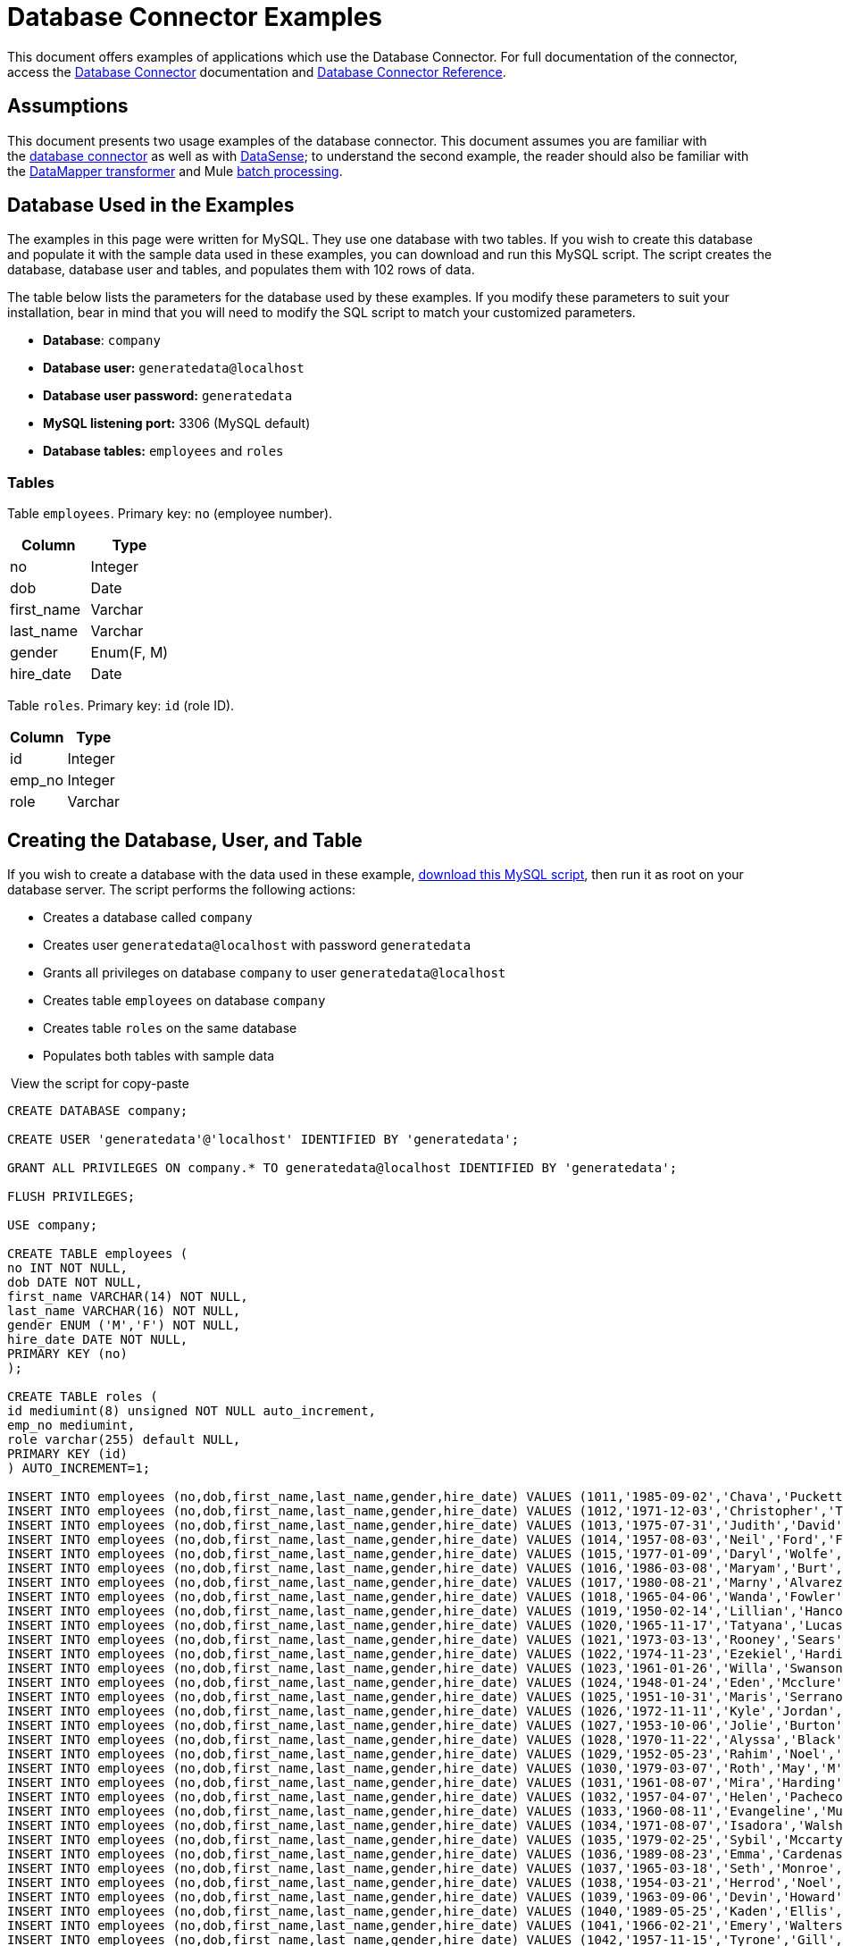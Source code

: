 = Database Connector Examples

This document offers examples of applications which use the Database Connector. For full documentation of the connector, access the link:/mule-user-guide/v/3.6/database-connector[Database Connector] documentation and link:/mule-user-guide/v/3.6/database-connector-reference[Database Connector Reference].

== Assumptions

This document presents two usage examples of the database connector. This document assumes you are familiar with the link:/mule-user-guide/v/3.6/database-connector[database connector] as well as with link:/mule-user-guide/v/3.6/datasense[DataSense]; to understand the second example, the reader should also be familiar with the link:/anypoint-studio/v/6/datamapper-user-guide-and-reference[DataMapper transformer] and Mule link:/mule-user-guide/v/3.6/batch-processing[batch processing].

== Database Used in the Examples

The examples in this page were written for MySQL. They use one database with two tables. If you wish to create this database and populate it with the sample data used in these examples, you can download and run this MySQL script. The script creates the database, database user and tables, and populates them with 102 rows of data.

The table below lists the parameters for the database used by these examples. If you modify these parameters to suit your installation, bear in mind that you will need to modify the SQL script to match your customized parameters.

* *Database*: `company`
* **Database user:** `generatedata@localhost`
* **Database user password:** `generatedata`
* **MySQL listening port:** 3306 (MySQL default)
* **Database tables:** `employees` and `roles`

=== Tables

Table `employees`. Primary key: `no` (employee number).

[%header,cols="2*"]
|===
|Column |Type
|no |Integer
|dob |Date
|first_name |Varchar
|last_name |Varchar
|gender |Enum(F, M)
|hire_date |Date
|===

Table `roles`. Primary key: `id` (role ID).

[%header%autowidth.spread]
|===
|Column |Type
|id |Integer
|emp_no |Integer
|role |Varchar
|===

== Creating the Database, User, and Table

If you wish to create a database with the data used in these example, link:/docs/download/attachments/122752067/create.sample.db.sql?version=1&modificationDate=1421704803418[download this MySQL script], then run it as root on your database server. The script performs the following actions:

* Creates a database called `company`
* Creates user `generatedata@localhost` with password `generatedata`
* Grants all privileges on database `company` to user `generatedata@localhost`
* Creates table `employees` on database `company`
* Creates table `roles` on the same database
* Populates both tables with sample data

 View the script for copy-paste

[source, code, linenums]
----
CREATE DATABASE company;
 
CREATE USER 'generatedata'@'localhost' IDENTIFIED BY 'generatedata';
 
GRANT ALL PRIVILEGES ON company.* TO generatedata@localhost IDENTIFIED BY 'generatedata';
 
FLUSH PRIVILEGES;
 
USE company;
 
CREATE TABLE employees (
no INT NOT NULL,
dob DATE NOT NULL,
first_name VARCHAR(14) NOT NULL,
last_name VARCHAR(16) NOT NULL,
gender ENUM ('M','F') NOT NULL,
hire_date DATE NOT NULL,
PRIMARY KEY (no)
);
 
CREATE TABLE roles (
id mediumint(8) unsigned NOT NULL auto_increment,
emp_no mediumint,
role varchar(255) default NULL,
PRIMARY KEY (id)
) AUTO_INCREMENT=1;
 
INSERT INTO employees (no,dob,first_name,last_name,gender,hire_date) VALUES (1011,'1985-09-02','Chava','Puckett','F','2008-10-12');
INSERT INTO employees (no,dob,first_name,last_name,gender,hire_date) VALUES (1012,'1971-12-03','Christopher','Tillman','M','2006-11-01');
INSERT INTO employees (no,dob,first_name,last_name,gender,hire_date) VALUES (1013,'1975-07-31','Judith','David','F','10-11-20');
INSERT INTO employees (no,dob,first_name,last_name,gender,hire_date) VALUES (1014,'1957-08-03','Neil','Ford','F','08-09-04');
INSERT INTO employees (no,dob,first_name,last_name,gender,hire_date) VALUES (1015,'1977-01-09','Daryl','Wolfe','M','07-09-14');
INSERT INTO employees (no,dob,first_name,last_name,gender,hire_date) VALUES (1016,'1986-03-08','Maryam','Burt','M','09-09-16');
INSERT INTO employees (no,dob,first_name,last_name,gender,hire_date) VALUES (1017,'1980-08-21','Marny','Alvarez','M','11-01-27');
INSERT INTO employees (no,dob,first_name,last_name,gender,hire_date) VALUES (1018,'1965-04-06','Wanda','Fowler','M','08-02-09');
INSERT INTO employees (no,dob,first_name,last_name,gender,hire_date) VALUES (1019,'1950-02-14','Lillian','Hancock','F','05-11-22');
INSERT INTO employees (no,dob,first_name,last_name,gender,hire_date) VALUES (1020,'1965-11-17','Tatyana','Lucas','M','09-02-16');
INSERT INTO employees (no,dob,first_name,last_name,gender,hire_date) VALUES (1021,'1973-03-13','Rooney','Sears','M','05-09-07');
INSERT INTO employees (no,dob,first_name,last_name,gender,hire_date) VALUES (1022,'1974-11-23','Ezekiel','Harding','M','10-07-02');
INSERT INTO employees (no,dob,first_name,last_name,gender,hire_date) VALUES (1023,'1961-01-26','Willa','Swanson','F','12-10-24');
INSERT INTO employees (no,dob,first_name,last_name,gender,hire_date) VALUES (1024,'1948-01-24','Eden','Mcclure','F','09-02-13');
INSERT INTO employees (no,dob,first_name,last_name,gender,hire_date) VALUES (1025,'1951-10-31','Maris','Serrano','F','11-10-04');
INSERT INTO employees (no,dob,first_name,last_name,gender,hire_date) VALUES (1026,'1972-11-11','Kyle','Jordan','M','12-10-22');
INSERT INTO employees (no,dob,first_name,last_name,gender,hire_date) VALUES (1027,'1953-10-06','Jolie','Burton','M','06-06-11');
INSERT INTO employees (no,dob,first_name,last_name,gender,hire_date) VALUES (1028,'1970-11-22','Alyssa','Black','M','11-11-10');
INSERT INTO employees (no,dob,first_name,last_name,gender,hire_date) VALUES (1029,'1952-05-23','Rahim','Noel','F','10-08-13');
INSERT INTO employees (no,dob,first_name,last_name,gender,hire_date) VALUES (1030,'1979-03-07','Roth','May','M','12-06-04');
INSERT INTO employees (no,dob,first_name,last_name,gender,hire_date) VALUES (1031,'1961-08-07','Mira','Harding','M','08-02-04');
INSERT INTO employees (no,dob,first_name,last_name,gender,hire_date) VALUES (1032,'1957-04-07','Helen','Pacheco','F','07-11-17');
INSERT INTO employees (no,dob,first_name,last_name,gender,hire_date) VALUES (1033,'1960-08-11','Evangeline','Mullen','M','13-01-25');
INSERT INTO employees (no,dob,first_name,last_name,gender,hire_date) VALUES (1034,'1971-08-07','Isadora','Walsh','F','09-07-02');
INSERT INTO employees (no,dob,first_name,last_name,gender,hire_date) VALUES (1035,'1979-02-25','Sybil','Mccarty','F','10-06-15');
INSERT INTO employees (no,dob,first_name,last_name,gender,hire_date) VALUES (1036,'1989-08-23','Emma','Cardenas','M','10-01-16');
INSERT INTO employees (no,dob,first_name,last_name,gender,hire_date) VALUES (1037,'1965-03-18','Seth','Monroe','M','06-10-16');
INSERT INTO employees (no,dob,first_name,last_name,gender,hire_date) VALUES (1038,'1954-03-21','Herrod','Noel','M','10-07-07');
INSERT INTO employees (no,dob,first_name,last_name,gender,hire_date) VALUES (1039,'1963-09-06','Devin','Howard','M','11-12-18');
INSERT INTO employees (no,dob,first_name,last_name,gender,hire_date) VALUES (1040,'1989-05-25','Kaden','Ellis','F','10-12-07');
INSERT INTO employees (no,dob,first_name,last_name,gender,hire_date) VALUES (1041,'1966-02-21','Emery','Walters','M','07-05-07');
INSERT INTO employees (no,dob,first_name,last_name,gender,hire_date) VALUES (1042,'1957-11-15','Tyrone','Gill','F','12-07-24');
INSERT INTO employees (no,dob,first_name,last_name,gender,hire_date) VALUES (1043,'1957-06-20','Uriah','Morse','M','12-04-22');
INSERT INTO employees (no,dob,first_name,last_name,gender,hire_date) VALUES (1044,'1976-11-15','Ross','Bradford','M','08-11-14');
INSERT INTO employees (no,dob,first_name,last_name,gender,hire_date) VALUES (1045,'1964-05-04','Elton','Wilkins','F','10-12-21');
INSERT INTO employees (no,dob,first_name,last_name,gender,hire_date) VALUES (1046,'1948-06-07','Lillith','Estes','M','08-04-12');
INSERT INTO employees (no,dob,first_name,last_name,gender,hire_date) VALUES (1047,'1960-04-04','Hayfa','Burch','F','06-09-25');
INSERT INTO employees (no,dob,first_name,last_name,gender,hire_date) VALUES (1048,'1966-02-26','Erin','Lane','M','05-03-01');
INSERT INTO employees (no,dob,first_name,last_name,gender,hire_date) VALUES (1049,'1985-08-23','Ella','Robinson','F','06-03-11');
INSERT INTO employees (no,dob,first_name,last_name,gender,hire_date) VALUES (1050,'1967-04-19','Wayne','Fischer','M','07-05-24');
INSERT INTO employees (no,dob,first_name,last_name,gender,hire_date) VALUES (1051,'1970-11-07','Channing','Mccoy','M','06-05-27');
INSERT INTO employees (no,dob,first_name,last_name,gender,hire_date) VALUES (1052,'1993-07-07','Rhonda','Kirby','M','06-05-19');
INSERT INTO employees (no,dob,first_name,last_name,gender,hire_date) VALUES (1053,'1978-06-04','Brenda','Hodge','M','06-05-09');
INSERT INTO employees (no,dob,first_name,last_name,gender,hire_date) VALUES (1054,'1959-10-27','Barbara','Dixon','M','12-12-05');
INSERT INTO employees (no,dob,first_name,last_name,gender,hire_date) VALUES (1055,'1949-04-28','Zephr','Lindsey','M','09-02-16');
INSERT INTO employees (no,dob,first_name,last_name,gender,hire_date) VALUES (1056,'1977-08-30','Joan','Campbell','M','12-10-14');
INSERT INTO employees (no,dob,first_name,last_name,gender,hire_date) VALUES (1057,'1957-04-14','Breanna','Leblanc','F','07-12-29');
INSERT INTO employees (no,dob,first_name,last_name,gender,hire_date) VALUES (1058,'1983-01-15','Hanna','Shaffer','M','11-04-12');
INSERT INTO employees (no,dob,first_name,last_name,gender,hire_date) VALUES (1059,'1966-01-15','Felicia','Burt','F','11-11-16');
INSERT INTO employees (no,dob,first_name,last_name,gender,hire_date) VALUES (1060,'1963-10-16','Nevada','Blackburn','M','07-08-10');
INSERT INTO employees (no,dob,first_name,last_name,gender,hire_date) VALUES (1061,'1961-12-26','Germane','Duncan','F','09-05-31');
INSERT INTO employees (no,dob,first_name,last_name,gender,hire_date) VALUES (1062,'1974-03-18','Vladimir','Becker','M','09-12-10');
INSERT INTO employees (no,dob,first_name,last_name,gender,hire_date) VALUES (1063,'1965-03-04','Stephen','Clarke','F','09-06-25');
INSERT INTO employees (no,dob,first_name,last_name,gender,hire_date) VALUES (1064,'1968-10-18','Jackson','Edwards','F','11-03-02');
INSERT INTO employees (no,dob,first_name,last_name,gender,hire_date) VALUES (1065,'1959-05-16','Brent','Dunn','M','08-01-26');
INSERT INTO employees (no,dob,first_name,last_name,gender,hire_date) VALUES (1066,'1971-10-21','Quentin','Puckett','F','08-09-15');
INSERT INTO employees (no,dob,first_name,last_name,gender,hire_date) VALUES (1067,'1950-09-26','Mona','Sosa','M','07-11-27');
INSERT INTO employees (no,dob,first_name,last_name,gender,hire_date) VALUES (1068,'1977-10-01','Nola','Dillard','F','06-10-17');
INSERT INTO employees (no,dob,first_name,last_name,gender,hire_date) VALUES (1069,'1956-08-04','Destiny','Maldonado','M','11-05-07');
INSERT INTO employees (no,dob,first_name,last_name,gender,hire_date) VALUES (1070,'1974-07-03','Levi','Dunn','M','11-12-13');
INSERT INTO employees (no,dob,first_name,last_name,gender,hire_date) VALUES (1071,'1987-09-15','Colleen','Mcpherson','M','05-02-05');
INSERT INTO employees (no,dob,first_name,last_name,gender,hire_date) VALUES (1072,'1952-12-11','Igor','Macias','M','11-10-11');
INSERT INTO employees (no,dob,first_name,last_name,gender,hire_date) VALUES (1073,'1984-07-04','Brooke','Hodge','F','06-06-22');
INSERT INTO employees (no,dob,first_name,last_name,gender,hire_date) VALUES (1074,'1969-08-30','Dillon','Stone','F','06-06-07');
INSERT INTO employees (no,dob,first_name,last_name,gender,hire_date) VALUES (1075,'1975-12-29','Marshall','Acevedo','M','11-12-22');
INSERT INTO employees (no,dob,first_name,last_name,gender,hire_date) VALUES (1076,'1965-03-29','Kylan','Richards','F','10-07-21');
INSERT INTO employees (no,dob,first_name,last_name,gender,hire_date) VALUES (1077,'1991-01-23','Luke','Howard','F','09-07-17');
INSERT INTO employees (no,dob,first_name,last_name,gender,hire_date) VALUES (1078,'1951-01-23','Chelsea','Chan','F','07-03-09');
INSERT INTO employees (no,dob,first_name,last_name,gender,hire_date) VALUES (1079,'1978-02-21','Linus','Hobbs','F','12-04-28');
INSERT INTO employees (no,dob,first_name,last_name,gender,hire_date) VALUES (1080,'1977-01-28','Burke','Ashley','F','08-07-09');
INSERT INTO employees (no,dob,first_name,last_name,gender,hire_date) VALUES (1081,'1990-11-23','Pearl','Dennis','M','10-10-10');
INSERT INTO employees (no,dob,first_name,last_name,gender,hire_date) VALUES (1082,'1981-04-27','Lyle','Myers','F','06-03-02');
INSERT INTO employees (no,dob,first_name,last_name,gender,hire_date) VALUES (1083,'1966-05-04','Kennan','Roman','M','07-07-20');
INSERT INTO employees (no,dob,first_name,last_name,gender,hire_date) VALUES (1084,'1947-12-28','Marcia','Bell','M','05-07-29');
INSERT INTO employees (no,dob,first_name,last_name,gender,hire_date) VALUES (1085,'1987-01-25','Aaron','Parrish','M','12-02-18');
INSERT INTO employees (no,dob,first_name,last_name,gender,hire_date) VALUES (1086,'1960-08-05','Madeline','Elliott','M','08-05-13');
INSERT INTO employees (no,dob,first_name,last_name,gender,hire_date) VALUES (1087,'1951-09-03','Zahir','Stevenson','M','12-06-23');
INSERT INTO employees (no,dob,first_name,last_name,gender,hire_date) VALUES (1088,'1973-01-31','Colette','Berger','F','12-01-22');
INSERT INTO employees (no,dob,first_name,last_name,gender,hire_date) VALUES (1089,'1987-11-09','Molly','Nieves','M','12-04-02');
INSERT INTO employees (no,dob,first_name,last_name,gender,hire_date) VALUES (1090,'1978-10-03','Nicole','Salas','M','07-11-08');
INSERT INTO employees (no,dob,first_name,last_name,gender,hire_date) VALUES (1091,'1955-05-08','Zane','Madden','M','09-07-01');
INSERT INTO employees (no,dob,first_name,last_name,gender,hire_date) VALUES (1092,'1949-03-26','Sydnee','Chen','F','09-11-11');
INSERT INTO employees (no,dob,first_name,last_name,gender,hire_date) VALUES (1093,'1969-02-24','Francesca','Patel','F','08-05-11');
INSERT INTO employees (no,dob,first_name,last_name,gender,hire_date) VALUES (1094,'1949-05-17','Clark','Glenn','F','08-09-25');
INSERT INTO employees (no,dob,first_name,last_name,gender,hire_date) VALUES (1095,'1984-12-07','William','Glover','F','09-12-28');
INSERT INTO employees (no,dob,first_name,last_name,gender,hire_date) VALUES (1096,'1967-10-30','Noble','Wiggins','F','08-04-08');
INSERT INTO employees (no,dob,first_name,last_name,gender,hire_date) VALUES (1097,'1977-10-15','Dai','Weeks','F','10-02-01');
INSERT INTO employees (no,dob,first_name,last_name,gender,hire_date) VALUES (1098,'1955-03-13','Ciara','Chavez','F','11-04-05');
INSERT INTO employees (no,dob,first_name,last_name,gender,hire_date) VALUES (1099,'1977-11-29','Francis','Singleton','M','10-12-07');
INSERT INTO employees (no,dob,first_name,last_name,gender,hire_date) VALUES (1100,'1993-03-25','TaShya','Mack','M','11-01-12');
INSERT INTO employees (no,dob,first_name,last_name,gender,hire_date) VALUES (1101,'1973-08-28','Jameson','Lopez','F','11-12-19');
INSERT INTO employees (no,dob,first_name,last_name,gender,hire_date) VALUES (1102,'1981-08-12','Dora','Hinton','F','07-05-26');
INSERT INTO employees (no,dob,first_name,last_name,gender,hire_date) VALUES (1103,'1948-11-13','Pascale','Ray','F','06-11-27');
INSERT INTO employees (no,dob,first_name,last_name,gender,hire_date) VALUES (1104,'1984-03-15','Abigail','Weiss','F','10-07-09');
INSERT INTO employees (no,dob,first_name,last_name,gender,hire_date) VALUES (1105,'1987-06-10','Fletcher','Underwood','M','13-01-15');
INSERT INTO employees (no,dob,first_name,last_name,gender,hire_date) VALUES (1106,'1947-12-24','Geoffrey','Meyers','M','08-04-15');
INSERT INTO employees (no,dob,first_name,last_name,gender,hire_date) VALUES (1107,'1989-01-09','Mara','Smith','M','05-07-18');
INSERT INTO employees (no,dob,first_name,last_name,gender,hire_date) VALUES (1108,'1963-05-07','Rhoda','Beard','M','10-12-02');
INSERT INTO employees (no,dob,first_name,last_name,gender,hire_date) VALUES (1109,'1964-01-22','Ali','Hanson','M','05-01-26');
INSERT INTO employees (no,dob,first_name,last_name,gender,hire_date) VALUES (1110,'1973-01-25','Vaughan','English','F','11-03-04');
INSERT INTO employees (no,dob,first_name,last_name,gender,hire_date) VALUES (1111,'1961-10-13','Marah','Pollard','M','07-10-28');
INSERT INTO employees (no,dob,first_name,last_name,gender,hire_date) VALUES (1112,'1975-08-18','Tatum','Adams','F','11-03-24');
 
INSERT INTO roles (emp_no,role) VALUES (1011,'Sr. Developer');
INSERT INTO roles (emp_no,role) VALUES (1012,'Office Manager');
INSERT INTO roles (emp_no,role) VALUES (1013,'Secretary');
INSERT INTO roles (emp_no,role) VALUES (1014,'Engineer');
INSERT INTO roles (emp_no,role) VALUES (1015,'CEO');
INSERT INTO roles (emp_no,role) VALUES (1016,'Office Assistant');
INSERT INTO roles (emp_no,role) VALUES (1017,'Sr. Developer');
INSERT INTO roles (emp_no,role) VALUES (1018,'Developer');
INSERT INTO roles (emp_no,role) VALUES (1019,'Office Manager');
INSERT INTO roles (emp_no,role) VALUES (1020,'Office Assistant');
INSERT INTO roles (emp_no,role) VALUES (1021,'Sr. Manager');
INSERT INTO roles (emp_no,role) VALUES (1022,'Sr. Developer');
INSERT INTO roles (emp_no,role) VALUES (1023,'Manager');
INSERT INTO roles (emp_no,role) VALUES (1024,'Secretary');
INSERT INTO roles (emp_no,role) VALUES (1025,'Office Assistant');
INSERT INTO roles (emp_no,role) VALUES (1026,'Intern');
INSERT INTO roles (emp_no,role) VALUES (1027,'Sr. Developer');
INSERT INTO roles (emp_no,role) VALUES (1028,'CEO');
INSERT INTO roles (emp_no,role) VALUES (1029,'CEO');
INSERT INTO roles (emp_no,role) VALUES (1030,'Secretary');
INSERT INTO roles (emp_no,role) VALUES (1031,'Engineer');
INSERT INTO roles (emp_no,role) VALUES (1032,'Office Manager');
INSERT INTO roles (emp_no,role) VALUES (1033,'Secretary');
INSERT INTO roles (emp_no,role) VALUES (1034,'Secretary');
INSERT INTO roles (emp_no,role) VALUES (1035,'Secretary');
INSERT INTO roles (emp_no,role) VALUES (1036,'Engineer');
INSERT INTO roles (emp_no,role) VALUES (1037,'Intern');
INSERT INTO roles (emp_no,role) VALUES (1038,'Office Assistant');
INSERT INTO roles (emp_no,role) VALUES (1039,'Developer');
INSERT INTO roles (emp_no,role) VALUES (1040,'CEO');
INSERT INTO roles (emp_no,role) VALUES (1041,'Office Manager');
INSERT INTO roles (emp_no,role) VALUES (1042,'Intern');
INSERT INTO roles (emp_no,role) VALUES (1043,'Operations Manager');
INSERT INTO roles (emp_no,role) VALUES (1044,'Software Architect');
INSERT INTO roles (emp_no,role) VALUES (1045,'CEO');
INSERT INTO roles (emp_no,role) VALUES (1046,'Software Architect');
INSERT INTO roles (emp_no,role) VALUES (1047,'Manager');
INSERT INTO roles (emp_no,role) VALUES (1048,'Intern');
INSERT INTO roles (emp_no,role) VALUES (1049,'Operations Manager');
INSERT INTO roles (emp_no,role) VALUES (1050,'Sr. Developer');
INSERT INTO roles (emp_no,role) VALUES (1051,'Software Architect');
INSERT INTO roles (emp_no,role) VALUES (1052,'Software Architect');
INSERT INTO roles (emp_no,role) VALUES (1053,'Sr. Manager');
INSERT INTO roles (emp_no,role) VALUES (1054,'Intern');
INSERT INTO roles (emp_no,role) VALUES (1055,'Secretary');
INSERT INTO roles (emp_no,role) VALUES (1056,'Software Architect');
INSERT INTO roles (emp_no,role) VALUES (1057,'Intern');
INSERT INTO roles (emp_no,role) VALUES (1058,'Engineer');
INSERT INTO roles (emp_no,role) VALUES (1059,'Software Architect');
INSERT INTO roles (emp_no,role) VALUES (1060,'Operations Manager');
INSERT INTO roles (emp_no,role) VALUES (1061,'Sr. Developer');
INSERT INTO roles (emp_no,role) VALUES (1062,'CEO');
INSERT INTO roles (emp_no,role) VALUES (1063,'Engineer');
INSERT INTO roles (emp_no,role) VALUES (1064,'CEO');
INSERT INTO roles (emp_no,role) VALUES (1065,'Sr. Manager');
INSERT INTO roles (emp_no,role) VALUES (1066,'Developer');
INSERT INTO roles (emp_no,role) VALUES (1067,'Office Assistant');
INSERT INTO roles (emp_no,role) VALUES (1068,'Office Manager');
INSERT INTO roles (emp_no,role) VALUES (1069,'Office Manager');
INSERT INTO roles (emp_no,role) VALUES (1070,'Office Manager');
INSERT INTO roles (emp_no,role) VALUES (1071,'Sr. Developer');
INSERT INTO roles (emp_no,role) VALUES (1072,'Sr. Manager');
INSERT INTO roles (emp_no,role) VALUES (1073,'Secretary');
INSERT INTO roles (emp_no,role) VALUES (1074,'Office Assistant');
INSERT INTO roles (emp_no,role) VALUES (1075,'Engineer');
INSERT INTO roles (emp_no,role) VALUES (1076,'Intern');
INSERT INTO roles (emp_no,role) VALUES (1077,'Sr. Developer');
INSERT INTO roles (emp_no,role) VALUES (1078,'Sr. Manager');
INSERT INTO roles (emp_no,role) VALUES (1079,'Secretary');
INSERT INTO roles (emp_no,role) VALUES (1080,'Developer');
INSERT INTO roles (emp_no,role) VALUES (1081,'Operations Manager');
INSERT INTO roles (emp_no,role) VALUES (1082,'Intern');
INSERT INTO roles (emp_no,role) VALUES (1083,'Secretary');
INSERT INTO roles (emp_no,role) VALUES (1084,'Office Manager');
INSERT INTO roles (emp_no,role) VALUES (1085,'Intern');
INSERT INTO roles (emp_no,role) VALUES (1086,'Engineer');
INSERT INTO roles (emp_no,role) VALUES (1087,'Operations Manager');
INSERT INTO roles (emp_no,role) VALUES (1088,'Intern');
INSERT INTO roles (emp_no,role) VALUES (1089,'Sr. Developer');
INSERT INTO roles (emp_no,role) VALUES (1090,'Office Assistant');
INSERT INTO roles (emp_no,role) VALUES (1091,'Developer');
INSERT INTO roles (emp_no,role) VALUES (1092,'Sr. Developer');
INSERT INTO roles (emp_no,role) VALUES (1093,'CEO');
INSERT INTO roles (emp_no,role) VALUES (1094,'Office Assistant');
INSERT INTO roles (emp_no,role) VALUES (1095,'Sr. Developer');
INSERT INTO roles (emp_no,role) VALUES (1096,'Operations Manager');
INSERT INTO roles (emp_no,role) VALUES (1097,'Developer');
INSERT INTO roles (emp_no,role) VALUES (1098,'Intern');
INSERT INTO roles (emp_no,role) VALUES (1099,'Engineer');
INSERT INTO roles (emp_no,role) VALUES (1100,'Intern');
INSERT INTO roles (emp_no,role) VALUES (1101,'Developer');
INSERT INTO roles (emp_no,role) VALUES (1102,'Intern');
INSERT INTO roles (emp_no,role) VALUES (1103,'Operations Manager');
INSERT INTO roles (emp_no,role) VALUES (1104,'Office Assistant');
INSERT INTO roles (emp_no,role) VALUES (1105,'Intern');
INSERT INTO roles (emp_no,role) VALUES (1106,'Developer');
INSERT INTO roles (emp_no,role) VALUES (1107,'Secretary');
INSERT INTO roles (emp_no,role) VALUES (1108,'Sr. Manager');
INSERT INTO roles (emp_no,role) VALUES (1109,'Operations Manager');
INSERT INTO roles (emp_no,role) VALUES (1110,'Software Architect');
----

 Running the script on MySQL Server

. Save the MySQL script to a convenient location on your hard drive.

. Open a terminal and run the following command:
+
[source, code, linenums]
----
mysql -u root -D mysql -p
----

. You are prompted for the MySQL root user's password. After you type the password, you should see a *mysql* prompt:
+
[source, code, linenums]
----
mysql>
----

. Run the MySQL script with the following command, where `<script>` is the full path and filename to the script, such as `/home/joe/create.sample.db.sql`.
+
[source, code, linenums]
----
source <script>;
----

. MySQL creates the user, database and tables specified on the script. To verify the tables, run:
+
[source, code, linenums]
----
use company;
show tables;
----

. The `show tables` command produces output similar to the following:
+
[source, code, linenums]
----
+-------------------+
| Tables_in_company |
+-------------------+
| employees         |
| roles             |
+-------------------+
2 rows in set (0.00 sec)
----

. For information about a table, run `describe <table>`. To see the full contents of a table, run the standard SQL statement `select * from <table>`.

. To exit mysql, type `quit;`.

== Example 1 

This example simply illustrates how to retrieve data from a database with a database connector using a `SELECT` operation.

[NOTE]
====
For simplicity, this example accesses a database directly from an HTTP connector, but this is not a recommended practice. This example is meant to illustrate the concept of a simple SELECT operation, but we do not recommend exposing database functionality directly as an API.
====

The MySQL database `company` contains a table called `employees`, with employee information such as first and last names, birth dates, etc.

image:DBtestFlow.png[DBtestFlow]

In the Mule application, an inbound link:/mule-user-guide/v/3.6/http-connector[HTTP connector] listens for HTTP GET requests with the form: `http://<host>:8081/?lastname=<parameter>`. The HTTP connector passes the value of `<parameter>` as one of the message properties to a database connector. The database connector is configured to extract this value and use it for the SQL query listed below.

[source, code, linenums]
----
select first_name from employees where last_name = #[message.inboundProperties['lastname']]
----

As you can see, the link:/mule-user-guide/v/3.7/mule-expression-language-mel[MEL] expression in the SQL query references the value of the parameter passed to the HTTP connector. So if the HTTP connector receives `http://localhost:8081/?lastname=Smith`, the SQL query will be `select first_name from employees where last_name = Smith`.

The database connector instructs the database server to run the SQL query, retrieves the result of the query, and passes it to the object-to-JSON message processor which converts the result to JSON. Since the HTTP connector is configured as request-response, the result is returned to the originating HTTP client.

=== Configuring the Database Connector For This Example

== Example 2

In this example, the database connector retrieves data from a MySQL database that resides on host xubuntu listening on port 3306, the default for MySQL. The table below lists the full configuration for the database connector.

[tabs]
------
[tab,title="Studio Visual Editor"]
....
[%header%autowidth.spread]
|===
|Parameter |Value |Properties Editor Image
|*Display Name* |`Database` .5+|image:db-ex-1.png[db-ex-1]
|*Config Reference* |`MySQL_Configuration`
|*Operation* |`Select`
|*Query Type* |`Parameterized`
|*Parameterized SQL Statement* |`select first_name from employees where last_name = #[message.inboundProperties['lastname']]`
|===
....
[tab,title="Standalone XML"]
....
[source, xml, linenums]
----
<db:select config-ref="MySQL_Configuration" doc:name="Database">
   <db:parameterized-query><![CDATA[select first_name from employees where last_name = '#[message.inboundProperties['lastname']]></db:parameterized-query>
</db:select>
----
....
------

In this example, the database connector references the `MySQL_Configuration` link:/mule-user-guide/v/3.6/global-elements[global element] to obtain connection parameters. `MySQL_Configuration` is configured with the parameters listed below.

[tabs]
------
[tab,title="Studio Visual Editor"]
....
*General Tab*

image:global_db_connector_example.png[global_db_connector_example]

[%header%autowidth.spread]
|===
|Parameter |Value
|*Name* |`MySQL_Configuration`
|*Host* |Not set (defined in *URL*)
|*Port* |Not set (defined in *URL*)
|*User* |Not set (defined in *URL*)
|*Password* |Not set (defined in *URL*)
|*Database* |Not set (defined in *URL*)
|*Configure via Spring bean* |No (unchecked)
|*DataSource Reference* |None
|*URL* a|
[source, code, linenums]
----
jdbc:mysql://xubuntu:3306/ company?user=generatedata&password=
generatedata
----
|*Enable DataSense* |True (default)
|===

*Advanced Tab*

In this tab, all settings are at their default values.

image:global_db_conn_Advanced.png[global_db_conn_Advanced]

[%header%autowidth,width=80%]
|===
|Parameter |Value
|*Use XA Transactions* | 
|*Login Timeout* | 
|*Transaction isolation* |`NONE`
|*Max Pool Size:* | 
|*Min Pool Size:* | 
|*Acquire Increment:* | 
|*Prepared Statement Cache Size:* | 
|*Max Wait Millis* | 
|===
....
[tab,title="Standalone XML"]
....
[source, xml, linenums]
----
<db:mysql-config name="MySQL_Configuration" url="jdbc:mysql://xubuntu:3306/company?user=generatedata&amp;password=generatedata&amp;generateSimpleParameterMetadata=true" doc:name="MySQL Configuration"/>
----
....
------

The target database `company` contains the table `employees`, a snippet of which is shown below.

[source, code, linenums]
----
+--------+------------+-------------+-----------+--------+------------+
| emp_no | birth_date | first_name  | last_name | gender | hire_date  |
+--------+------------+-------------+-----------+--------+------------+
|   1010 | 1978-10-07 | Ross        | Rodgers   | M      | 2011-10-07 |
|   1011 | 1985-09-02 | Chava       | Puckett   | F      | 2008-10-12 |
|   1012 | 1971-12-03 | Christopher | Tillman   | M      | 2006-11-01 |
...
----

When the HTTP connector receives a request, the flow is activated and the database connector performs the following actions:

* logs in to the target database

* instructs the MySQL server to run the user-defined query

* retrieves the result, then passes it to the next message processor as the message payload

The object-to-JSON transformer converts the message payload into JSON, as shown below.

[source, code, linenums]
----
[{"first_name":"<result>"}]
----

Finally, the HTTP connector returns the string to the originating client. So for example, an HTTP query originated in a Web browser would return the result in the browser window, as shown below.

image:ex.1.v2.browser_results.png[ex.1.v2.browser_results]

The above image shows that the query has returned the correct value for the `first_name` column of the row where `last_name` matches `Tillman`.

[TIP]
====
To activate the flow in this example, you can use a browser, as shown above, or the http://curl.haxx.se/download.html[curl] command-line HTTP client, as shown below.

[source, code, linenums]
----
curl http://<host>:8081/?lastname=<parameter>
----

Using curl will print the resulting JSON to the terminal's standard output.
====

== Example 2

In this example, a database connector retrieves data from two tables. A link:/anypoint-studio/v/6/datamapper-user-guide-and-reference[DataMapper transformer] maps this data to the CSV format. A link:/mule-user-guide/v/3.7/file-connector[file connector] writes the resulting CSV file to disk, and a link:/mule-user-guide/v/3.3/logger-component-reference[logger component] logs processing details to the console.

This example uses link:/mule-user-guide/v/3.6/batch-processing[batch processing], which means that within this Mule app, messages are divided into records and processed asynchronously. Batch processing, in conjunction with *streaming* enabled on the database connector, can be useful to avoid system overload when dealing with large volumes of data.

image:ex.2-batchjob.flow.png[ex.2-batchjob.flow]

The database connector is inside a link:/mule-user-guide/v/3.6/poll-reference[poll scope] which, every ten minutes, requests the database connector to perform its configured operation on the database. The database connector performs a database query which returns 100 rows. Mule feeds this data into the DataMapper transformer inside the `Batch Commit` batch scope. DataMapper transforms the input into a CSV file; then, a link:/mule-user-guide/v/3.7/file-connector[file connector] writes the resulting CSV file to disk. A link:/mule-user-guide/v/3.3/logger-component-reference[logger component] logs processed records to the console.

[TIP]
====
This example uses the same MySQL database as the previous example. If you want to recreate the database on your MySQL server, you can download or copy-paste the MySQL script provided in this page. For details, see the see Database Configuration section above.
====

=== Configuring the Database Connector For This Example

In this example, the database connector retrieves data from a MySQL database that resides on host xubuntu listening on port 3306, the default for MySQL. The table below lists the full configuration for the database connector.

[tabs]
------
[tab,title="Studio Visual Editor"]
....
[%header%autowidth.spread]
|===
|Parameter |Value |Properties Editor Image
|*Display Name* |`Database` .5+|image:example_2_db_gentab.png[example_2_db_gentab]
|*Config Reference* |`MySQL_Configuration`
|*Operation* |`Select`
|*Query Type* |`Parameterized`
|*Parameterized SQL Statement* |`SELECT no, first_name, last_name, role FROM employees INNER JOIN roles ON employees.no = roles.emp_no;`
|===
....
[tab,title="Standalone XML"]
....
[source, xml, linenums]
----
<db:mysql-config name="MySQL_Config"     doc:name="MySQL Config" url="jdbc:mysql://xubuntu:3306/company?user=generatedata&amp;password=generatedata&amp;generateSimpleParameterMetadata=true"/>
----
....
------

In this example, the database connector references `MySQL_Configuration` to obtain connection parameters. `MySQL_Configuration` was created with the parameters listed below.

[tabs]
------
[tab,title="Studio Visual Editor"]
....
*General Tab*

image:global_db_connector_example.png[global_db_connector_example]

[%header,cols="2*"]
|===
|Parameter |Value
|*Name* |`MySQL_Configuration`
|*Host* |Not set (defined in *URL*)
|*Port* |Not set (defined in *URL*)
|*User* |Not set (defined in *URL*)
|*Password* |Not set (defined in *URL*)
|*Database* |Not set (defined in *URL*)
|*Configure via Spring bean* |No (unchecked)
|*DataSource Reference* |None
|*URL* a|
[source, code, linenums]
----
jdbc:mysql://xubuntu:3306/company?user=generatedata&password=generatedata&generateSimpleParameterMetadata=true
----
|*Enable DataSense* |True (default)
|===

*Advanced Tab*

In this tab, all settings are at their default values.

image:global_db_conn_Advanced.png[global_db_conn_Advanced]

[%header%autowidth,width=80%]
|===
|Parameter |Value
|*Use XA Transactions* | 
|*Login Timeout* | 
|*Transaction isolation* |`NONE`
|*Max Pool Size:* | 
|*Min Pool Size:* | 
|*Acquire Increment:* | 
|*Prepared Statement Cache Size:* | 
|*Max Wait Millis* | 
|===
....
[tab,title="Standalone XML"]
....
[source, xml, linenums]
----
<db:mysql-config name="MySQL_Configuration" url="jdbc:mysql://xubuntu:3306/company?user=generatedata&amp;password=generatedata&amp;generateSimpleParameterMetadata=true" doc:name="MySQL Configuration"/>
----
....
------

=== Database Query and Results

The target database, called "company," contains two tables, "employees" and "roles." A snippet of each is shown below.

.Table "employees"
[source, code, linenums]
----
+--------+------------+-------------+-----------+--------+------------+
| emp_no | birth_date | first_name  | last_name | gender | hire_date  |
+--------+------------+-------------+-----------+--------+------------+
|   1010 | 1978-10-07 | Ross        | Rodgers   | M      | 2011-10-07 |
|   1011 | 1985-09-02 | Chava       | Puckett   | F      | 2008-10-12 |
|   1012 | 1971-12-03 | Christopher | Tillman   | M      | 2006-11-01 |
...
----

.Table "roles"
[source, code, linenums]
----
+-----+--------+--------------------+
| id  | emp_no | role               |
+-----+--------+--------------------+
|   1 |   1011 | Sr. Developer      |
|   2 |   1012 | Office Manager     |
|   3 |   1013 | Secretary          |
...
----

The database connector has been configured to perform the SQL query shown below.

[source, code, linenums]
----
SELECT no, first_name, last_name, role FROM employees INNER JOIN roles ON employees.no = roles.emp_no;
----

The query produces 100 rows of results with data from both tables. The first three rows are shown below.

[source, code, linenums]
----
+------+-------------+-----------+--------------------+
| no   | first_name  | last_name | role               |
+------+-------------+-----------+--------------------+
| 1011 | Chava       | Puckett   | Sr. Developer      |
| 1012 | Christopher | Tillman   | Office Manager     |
| 1013 | Judith      | David     | Secretary          |
...
----

This resulting data will be transformed to CSV by the DataMapper transformer. The next section explains how to configure the DataMapper transformer while avoiding having to manually map the input/output fields.

=== Configuring DataMapper with DataSense

In order to configure DataMapper to map the data received from the database query into a CSV file, you can take advantage of DataSense, which allows you to avoid manually configuring the input and output fields. To do so, you must configure the database connector _before_ you configure your DataMapper transformer. This way, the DataMapper transformer will be able to tell the database connector to retrieve the input fields from the database, and will then automatically create the mapping based on those input fields.

To create the batch job in this example, perform these steps:

. Drag a batch scope from the Palette onto the canvas.

. Drag a database connector to the *Input* section of the batch scope.

. Configure the database connector as necessary to retrieve the desired data from the database. This entails all connection parameters as well as the operation, etc. Test the connection to see that it works. When you leave the database connector configuration (i.e. when you click anywhere outside the database connector on the Studio window) the database connector will automatically retrieve metadata using DataSense.

. Drag a batch commit scope to the *Process Records* section of the batch scope.

. Drag a DataMapper transformer into the batch commit scope.

. Drag a file connector into the batch commit scope.

. Finally, drag a logger component in the *On Complete* section of the batch scope.

At this point, you have built your batch job and are ready to configure the DataMapper transformer. Double-click the DataMapper transformer to open its configuration editor, which should look similar to the image below.

image:ex2.datamapper.raw.png[ex2.datamapper.raw]

To instruct DataMapper to get the metadata from the database connector, first click *Change Type*. The DataMapper editor changes to allow you to select which connector to receive data from, as shown in the image below.

image:ex2.datamapper.conn.select.png[ex2.datamapper.conn.select]

Click the drop-down menu next to *Connector*, then select `MySQL_Configuration`. This is the global element referenced by the database connector, which contains the parameters to connect to the MySQL database.

image:ex2.datamapper.conn.select2.png[ex2.datamapper.conn.select2]

When you select `MySQL_Configuration`, DataMapper retrieves input metadata from the database connector. This operation takes a few seconds. When the operation completes, click the drop-down menu next to *Operation*, then select `select`. Next, click the drop-down menu next to *Object*, then select `List<Map>`.

image:ex2.datamapper.all.selected.ops.png[ex2.datamapper.all.selected.ops]

In the output mapping pane, click the drop-down menu next to *Type*, then select `CSV`. Next, click the checkbox next to *User Defined*.

At this point, the DataMapper view should look like the image below.

image:ex2.datamapper.CSV.selected.png[ex2.datamapper.CSV.selected]

In the output mapping pane, click *Generate default*, then *Edit Fields*. DataMapper displays the *Define the CSV* editor, which should look like the image below.

image:ex2.Define.the.CSV.png[ex2.Define.the.CSV]

As you can see, DataMapper has used DataSense to gather the relevant metadata from the database, i.e. the column names and data types, and has taken them as the input fields. At this point you can modify, add, or remove fields as you wish. For this example, we can leave the fields as they are.

Click **OK **to dismiss the *Define the CSV* window, then click **Create mapping **at the bottom of the DataMapper view. DataMapper automatically maps the input fields to their corresponding output CSV fields.

The image below shows the finished DataMapper transformer configuration.

image:ex2.finished.datamapper.png[ex2.finished.datamapper]

If you wish to test this Mule application, you need to perform two additional tasks:

* Configure the file connector to save the CSV file to your desired location on your local disk.

* Configure the logger component to output the message displayed below, at log level `WARN`.
+
[source, code, linenums]
----
Total Records exported: #[message.payload.getLoadedRecords()], Failed Records: #[message.payload.getFailedRecords()], Processing time: #[message.payload.getElapsedTimeInMillis()]
----

When you run the application, DataMapper will output the results to a file connector, which in turn will write them to a file on your local disk. (In this example, the output file is `roles.csv`, which will be written to the root folder of the Mule application.)

When you run the application, the database connector will automatically connect to the database and retrieve the data. If you do not stop the application, it will repeat this operation every ten minutes. The output CSV data will be written to the file that you specified in the file connector. Below are the first lines from the resulting CSV file.

[source, code, linenums]
----
"Chava","Puckett","1011","Sr. Developer"
"Christopher","Tillman","1012","Office Manager"
"Judith","David","1013","Secretary"
----

The console displays the messages output by the logger component.

[source, code, linenums]
----
INFO  2014-02-28 14:11:20,805 [pool-15-thread-1] com.mulesoft.module.batch.engine.DefaultBatchEngine: Created instance 40d3cb27-a0c5-11e3-a3c7-f1f67a172e10 for batch job db-appBatch1
INFO  2014-02-28 14:11:20,808 [pool-15-thread-1] com.mulesoft.module.batch.engine.DefaultBatchEngine: Starting input phase
INFO  2014-02-28 14:11:20,808 [pool-15-thread-1] com.mulesoft.module.batch.engine.DefaultBatchEngine: Input phase completed
INFO  2014-02-28 14:11:20,822 [pool-15-thread-1] com.mulesoft.module.batch.engine.queue.BatchQueueLoader: Starting loading phase for instance 40d3cb27-a0c5-11e3-a3c7-f1f67a172e10 of job db-appBatch1
INFO  2014-02-28 14:11:20,847 [pool-15-thread-1] com.mulesoft.module.batch.engine.queue.BatchQueueLoader: Finished loading phase for instance 40d3cb27-a0c5-11e3-a3c7-f1f67a172e10 of job db-appBatch1. 100 records were loaded
INFO  2014-02-28 14:11:20,851 [pool-15-thread-1] com.mulesoft.module.batch.engine.DefaultBatchEngine: Started execution of instance 40d3cb27-a0c5-11e3-a3c7-f1f67a172e10 of job db-appBatch1
INFO  2014-02-28 14:11:22,007 [batch-job-db-appBatch1-work-manager.01] com.mulesoft.module.batch.DefaultBatchStep: Step Batch_Step finished processing all records for instance 40d3cb27-a0c5-11e3-a3c7-f1f67a172e10 of job db-appBatch1
INFO  2014-02-28 14:11:28,584 [batch-job-db-appBatch1-work-manager.01] org.mule.lifecycle.AbstractLifecycleManager: Initialising: 'connector.file.mule.default.dispatcher.763473616'. Object is: FileMessageDispatcher
INFO  2014-02-28 14:11:28,586 [batch-job-db-appBatch1-work-manager.01] org.mule.lifecycle.AbstractLifecycleManager: Starting: 'connector.file.mule.default.dispatcher.763473616'. Object is: FileMessageDispatcher
INFO  2014-02-28 14:11:28,592 [batch-job-db-appBatch1-work-manager.01] org.mule.transport.file.FileConnector: Writing file to: /Users/pedro/mule.installations/Dolomites-17feb14/workspace/test2/roles.csv
INFO  2014-02-28 14:11:28,691 [[test2].Batch Dispatcher thread] com.mulesoft.module.batch.engine.DefaultBatchEngine: Finished execution for instance 40d3cb27-a0c5-11e3-a3c7-f1f67a172e10 of job db-appBatch1
INFO  2014-02-28 14:11:28,692 [[test2].Batch Dispatcher thread] com.mulesoft.module.batch.engine.DefaultBatchEngine: Starting execution of onComplete phase for instance 40d3cb27-a0c5-11e3-a3c7-f1f67a172e10 of job db-appBatch1
WARN  2014-02-28 14:11:28,702 [[test2].Batch Dispatcher thread] org.mule.api.processor.LoggerMessageProcessor: Total Records exported: 100, Failed Records: 0, Processing time: 7844
INFO  2014-02-28 14:11:28,703 [[test2].Batch Dispatcher thread] com.mulesoft.module.batch.engine.DefaultBatchEngine: Finished execution of onComplete phase for instance 40d3cb27-a0c5-11e3-a3c7-f1f67a172e10 of job db-appBatch1
----

== See Also

* Learn more about link:/mule-user-guide/v/3.6/datasense[DataSense] and how you can use it to retrieve metadata on remote applications.

* Delve deeper into link:/mule-user-guide/v/3.6/batch-processing[batch processing] to gain a deeper understanding of how Mule handles messages in batch jobs.

